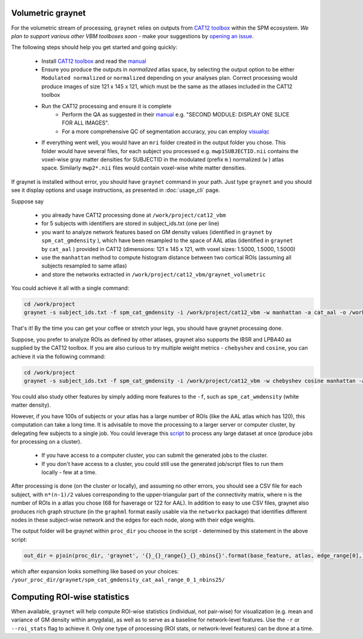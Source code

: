 Volumetric graynet
------------------

For the volumetric stream of processing, ``graynet`` relies on outputs from `CAT12 toolbox <http://www.neuro.uni-jena.de/cat/>`_ within the SPM ecosystem. *We plan to support various other VBM toolboxes soon* - make your suggestions by `opening an issue <https://github.com/raamana/graynet/issues/new>`_.

The following steps should help you get started and going quickly:

    - Install `CAT12 toolbox <http://www.neuro.uni-jena.de/cat/>`_ and read the `manual <http://www.neuro.uni-jena.de/cat12/CAT12-Manual.pdf>`_
    - Ensure you produce the outputs in *normalized* atlas space, by selecting the output option to be either ``Modulated normalized`` or ``normalized`` depending on your analyses plan. Correct processing would produce images of size 121 x 145 x 121, which must be the same as the atlases included in the CAT12 toolbox
    - Run the CAT12 processing and ensure it is complete
        - Perform the QA as suggested in their `manual <http://www.neuro.uni-jena.de/cat12/CAT12-Manual.pdf>`_ e.g. "SECOND MODULE: DISPLAY ONE SLICE FOR ALL IMAGES".
        - For a more comprehensive QC of segmentation accuracy, you can employ `visualqc <https://raamana.github.io/visualqc/readme.html>`_
    - If everything went well, you would have an ``mri`` folder created in the output folder you chose. This folder would have several files, for each subject you processed e.g. ``mwp1SUBJECTID.nii`` contains the voxel-wise gray matter densities for SUBJECTID in the modulated (prefix ``m`` ) normalized (``w`` ) atlas space. Similarly ``mwp2*.nii`` files would contain voxel-wise white matter densities.


If graynet is installed without error, you should have ``graynet`` command in your path. Just type ``graynet`` and you should see it display options and usage instructions, as presented in :doc:`usage_cli` page.

Suppose say

  - you already have CAT12 processing done at ``/work/project/cat12_vbm``
  - for 5 subjects with identifiers are stored in subject_ids.txt (one per line)
  - you want to analyze network features based on GM density values (identified in ``graynet`` by ``spm_cat_gmdensity`` ), which have been resampled to the space of AAL atlas (identified in ``graynet`` by ``cat_aal`` ) provided in CAT12 (dimensions: 121 x 145 x 121, with voxel sizes: 1.5000, 1.5000, 1.5000)
  - use the ``manhattan`` method to compute histogram distance between two cortical ROIs (assuming all subjects resampled to same atlas)
  - and store the networks extracted in ``/work/project/cat12_vbm/graynet_volumetric``

You could achieve it all with a single command:

.. code-block:: bash

    cd /work/project
    graynet -s subject_ids.txt -f spm_cat_gmdensity -i /work/project/cat12_vbm -w manhattan -a cat_aal -o /work/project/cat12_vbm/graynet_volumetric

That's it! By the time you can get your coffee or stretch your legs, you should have graynet processing done.

Suppose, you prefer to analyze ROIs as defined by other atlases, graynet also supports the IBSR and LPBA40 as supplied by the CAT12 toolbox. If you are also curious to try multiple weight metrics -  ``chebyshev`` and ``cosine``, you can achieve it via the following command:

.. code-block:: bash

    cd /work/project
    graynet -s subject_ids.txt -f spm_cat_gmdensity -i /work/project/cat12_vbm -w chebyshev cosine manhattan -a cat_LPBA40 -o /work/project/cat12_vbm/graynet_volumetric


You could also study other features by simply adding more features to the ``-f``, such as ``spm_cat_wmdensity`` (white matter density).

However, if you have 100s of subjects or your atlas has a large number of ROIs (like the AAL atlas which has 120), this computation can take a long time. It is advisable to move the processing to a larger server or computer cluster, by delegating few subjects to a single job. You could leverage this `script <https://github.com/raamana/graynet/blob/master/scripts/generate_hpc_jobs.py>`_ to process any large dataset at once (produce jobs for processing on a cluster).

    - If you have access to a computer cluster, you can submit the generated jobs to the cluster.
    - If you don't have access to a cluster, you could still use the generated job/script files to run them locally - few at a time.

After processing is done (on the cluster or locally), and assuming no other errors, you should see a CSV file for each subject, with ``n*(n-1)/2`` values corresponding to the upper-triangular part of the connectivity matrix, where n is the number of ROIs in a atlas you chose (68 for fsaverage or 122 for AAL). In addition to easy to use CSV files, graynet also produces rich graph structure (in the ``graphml`` format easily usable via the ``networkx`` package) that identifies different nodes in these subject-wise network and the edges for each node, along with their edge weights.

The output folder will be graynet within ``proc_dir`` you choose in the script - determined by this statement in the above script:

.. code-block:: python

    out_dir = pjoin(proc_dir, 'graynet', '{}_{}_range{}_{}_nbins{}'.format(base_feature, atlas, edge_range[0], edge_range[1], num_bins))


which after expansion looks something like based on your choices: ``/your_proc_dir/graynet/spm_cat_gmdensity_cat_aal_range_0_1_nbins25/``



.. _roi_stats:

Computing ROI-wise statistics
-------------------------------

When available, ``graynet`` will help compute ROI-wise statistics (individual, not pair-wise) for visualization (e.g. mean and variance of GM density within amygdala), as well as to serve as a baseline for network-level features. Use the ``-r`` or ``--roi_stats`` flag to achieve it. Only one type of processing (ROI stats, or network-level features) can be done at a time.
